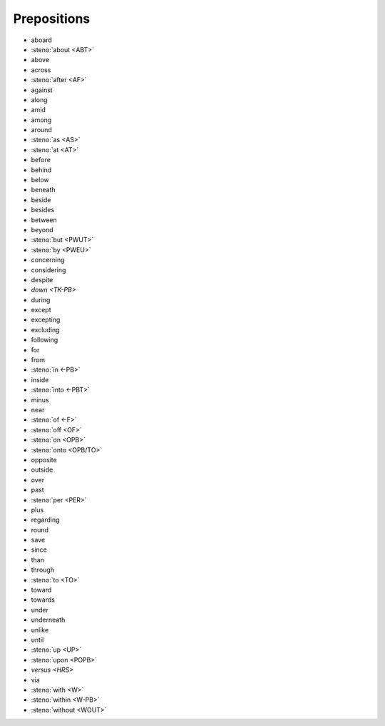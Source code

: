 Prepositions
============
* aboard
* :steno:`about <ABT>`
* above
* across
* :steno:`after <AF>`
* against
* along
* amid
* among
* around
* :steno:`as <AS>`
* :steno:`at <AT>`
* before
* behind
* below
* beneath
* beside
* besides
* between
* beyond
* :steno:`but <PWUT>`
* :steno:`by <PWEU>`
* concerning
* considering
* despite
* `down <TK-PB>`
* during
* except
* excepting
* excluding
* following
* for
* from
* :steno:`in <-PB>`
* inside
* :steno:`into <-PBT>`
* minus
* near
* :steno:`of <-F>`
* :steno:`off <OF>`
* :steno:`on <OPB>`
* :steno:`onto <OPB/TO>`
* opposite
* outside
* over
* past
* :steno:`per <PER>`
* plus
* regarding
* round
* save
* since
* than
* through
* :steno:`to <TO>`
* toward
* towards
* under
* underneath
* unlike
* until
* :steno:`up <UP>`
* :steno:`upon <POPB>`
* `versus <HRS>`
* via
* :steno:`with <W>`
* :steno:`within <W-PB>`
* :steno:`without <WOUT>`
